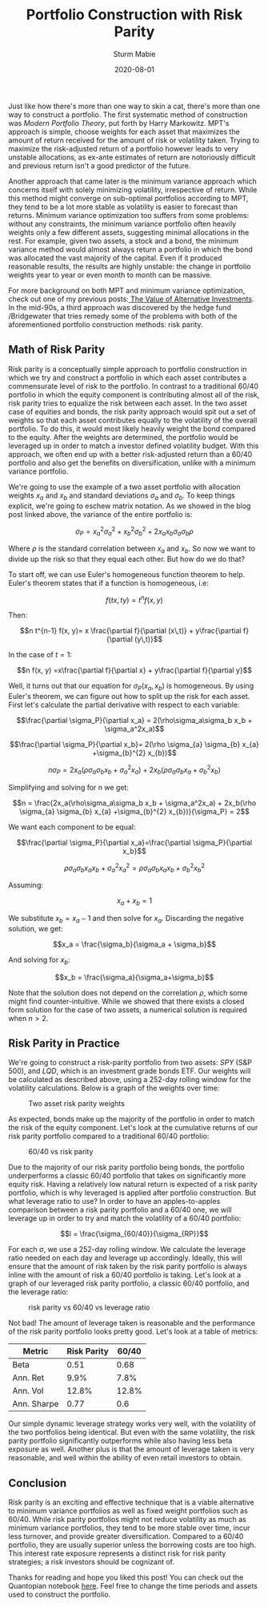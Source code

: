 #+AUTHOR: Sturm Mabie
#+CATEGORY:Posts
#+DATE:2020-08-01
#+MATHJAX:true
#+STARTUP:showeverything
#+TITLE:Portfolio Construction with Risk Parity

Just like how there's more than one way to skin a cat, there's more
than one way to construct a portfolio. The first systematic method of
construction was /Modern Portfolio Theory/, put forth by Harry
Markowitz. MPT's approach is simple, choose weights for each asset
that maximizes the amount of return received for the amount of risk or
volatility taken. Trying to maximize the risk-adjusted return of a
portfolio however leads to very unstable allocations, as ex-ante
estimates of return are notoriously difficult and previous return
isn't a good predictor of the future.

Another approach that came later is the minimum variance approach
which concerns itself with solely minimizing volatility, irrespective
of return. While this method might converge on sub-optimal portfolios
according to MPT, they tend to be a lot more stable as volatility is
easier to forecast than returns. Minimum variance optimization too
suffers from some problems: without any constraints, the minimum
variance portfolio often heavily weights only a few different assets,
suggesting minimal allocations in the rest. For example, given two
assets, a stock and a bond, the minimum variance method would almost
always return a portfolio in which the bond was allocated the vast
majority of the capital. Even if it produced reasonable results, the
results are highly unstable: the change in portfolio weights year to
year or even month to month can be massive.

For more background on both MPT and minimum variance optimization,
check out one of my previous posts:[[https://cryptm.org/posts/2020/07/09/alt.html][ The Value of Alternative
Investments]].  In the mid-90s, a third approach was discovered by
the hedge fund /Bridgewater that tries remedy some of the problems
with both of the aforementioned portfolio construction methods: risk parity.

** Math of Risk Parity

   Risk parity is a conceptually simple approach to portfolio
   construction in which we try and construct a portfolio in which each
   asset contributes a commensurate level of risk to the portfolio. In
   contrast to a traditional 60/40 portfolio in which the equity
   component is contributing almost all of the risk, risk parity tries to
   equalize the risk between each asset. In the two asset case of
   equities and bonds, the risk parity approach would spit out a set of
   weights so that each asset contributes equally to the volatility of
   the overall portfolio. To do this, it would most likely heavily weight
   the bond compared to the equity. After the weights are determined, the
   portfolio would be leveraged up in order to match a investor defined
   volatility budget. With this approach, we often end up with a better
   risk-adjusted return than a 60/40 portfolio and also get the benefits
   on diversification, unlike with a minimum variance portfolio.

   We're going to use the example of a two asset portfolio with
   allocation weights $x_a$ and $x_b$ and standard deviations $\sigma_a$
   and $\sigma_b$. To keep things explicit, we're going to eschew matrix
   notation. As we showed in the blog post linked above, the variance of
   the entire portfolio is:

   $$\sigma_P = x_a^2\sigma_a^2 + x_b^2\sigma_b^2 + 2 x_a x_b \sigma_a \sigma_b \rho$$

   Where $\rho$ is the standard correlation between $x_a$ and
   $x_b$. So now we want to divide up the risk so that they equal each
   other. But how do we do that?

   To start off, we can use Euler's homogeneous function theorem to
   help. Euler's theorem states that if a function is homogeneous, i.e:

   $$ f(tx, ty) = t^n f(x, y)$$

   Then:

   $$n t^{n-1} f(x, y)= x \frac{\partial f}{\partial (x\,t)} + y\frac{\partial f}{\partial (y\,t)}$$

   In the case of $t=1$:

   $$n f(x, y) =x\frac{\partial f}{\partial x} + y\frac{\partial f}{\partial y}$$

   Well, it turns out that our equation for $\sigma_P(x_a, x_b)$ is
   homogeneous. By using Euler's theorem, we can figure out how to
   split up the risk for each asset. First let's calculate the partial
   derivative with respect to each variable:

   $$\frac{\partial \sigma_P}{\partial x_a} = 2(\rho\sigma_a\sigma_b x_b + \sigma_a^2x_a)$$

   $$\frac{\partial \sigma_P}{\partial x_b}= 2(\rho \sigma_{a} \sigma_{b} x_{a} +\sigma_{b}^{2} x_{b})$$

   $$n \sigma_P = 2x_a(\rho\sigma_a\sigma_b x_b + \sigma_a^2x_a) + 2x_b(\rho \sigma_{a} \sigma_{b} x_{a} +\sigma_{b}^{2} x_{b})$$

   Simplifying and solving for $n$ we get:

   $$n = \frac{2x_a(\rho\sigma_a\sigma_b x_b + \sigma_a^2x_a) + 2x_b(\rho \sigma_{a} \sigma_{b} x_{a} +\sigma_{b}^{2} x_{b})}{\sigma_P} = 2$$

   We want each component to be equal:

   $$\frac{\partial \sigma_P}{\partial x_a}=\frac{\partial \sigma_P}{\partial x_b}$$

   $$\rho\sigma_{a}\sigma_{b}x_{a}x_{b}+\sigma_{a}^{2}x_{a}^{2} =\rho \sigma_{a} \sigma_{b} x_{a} x_{b} + \sigma_{b}^{2} x_{b}^{2}$$


   Assuming:

   $$x_a + x_b = 1$$

   We substitute $x_b = x_a - 1$ and then solve for $x_a$. Discarding
   the negative solution, we get:

   $$x_a = \frac{\sigma_b}{\sigma_a + \sigma_b}$$

   And solving for $x_b$:

   $$x_b = \frac{\sigma_a}{\sigma_a+\sigma_b}$$

   Note that the solution does not depend on the correlation $\rho$,
   which some might find counter-intuitive. While we showed that there
   exists a closed form solution for the case of two assets, a
   numerical solution is required when $n>2$.

** Risk Parity in Practice

   We're going to construct a risk-parity portfolio from two assets:
   /SPY/ (S&P 500), and /LQD/, which is an investment grade bonds
   ETF. Our weights will be calculated as described above, using a
   252-day rolling window for the volatility calculations. Below is a
   graph of the weights over time:

   #+caption: Two asset risk parity weights
   [[file:/assets/rpw.png]]

   As expected, bonds make up the majority of the portfolio in order
   to match the risk of the equity component. Let's look at the
   cumulative returns of our risk parity portfolio compared to a
   traditional 60/40 portfolio:

   #+caption: 60/40 vs risk parity
   [[file:/assets/rp64.png]]

   Due to the majority of our risk parity portfolio being bonds, the
   portfolio underperforms a classic 60/40 portfolio that takes on
   significantly more equity risk. Having a relatively low natural
   return is expected of a risk parity portfolio, which is why
   leveraged is applied after portfolio construction. But what
   leverage ratio to use? In order to have an apples-to-apples
   comparison between a risk parity portfolio and a 60/40 one, we will
   leverage up in order to try and match the volatility of a 60/40
   portfolio:

   $$l = \frac{\sigma_{60/40}}{\sigma_{RP}}$$

   For each $\sigma$, we use a 252-day rolling window. We calculate
   the leverage ratio needed on each day and leverage up
   accordingly. Ideally, this will ensure that the amount of risk
   taken by the risk parity portfolio is always inline with the amount
   of risk a 60/40 portfolio is taking. Let's look at a graph of our
   leveraged risk parity portfolio, a classic 60/40 portfolio, and the
   leverage ratio:

   #+caption: risk parity vs 60/40 vs leverage ratio
   [[file:/assets/rpr.png]]

   Not bad! The amount of leverage taken is reasonable and the
   performance of the risk parity portfolio looks pretty good. Let's
   look at a table of metrics:

   | Metric      | Risk Parity | 60/40 |
   |-------------+-------------+-------|
   | Beta        |        0.51 |  0.68 |
   | Ann. Ret    |        9.9% |  7.8% |
   | Ann. Vol    |       12.8% | 12.8% |
   | Ann. Sharpe |        0.77 |   0.6 |

   Our simple dynamic leverage strategy works very well, with the
   volatility of the two portfolios being identical. But even with the
   same volatility, the risk parity portfolio significantly
   outperforms while also having less beta exposure as well. Another
   plus is that the amount of leverage taken is very reasonable, and
   well within the ability of even retail investors to obtain.

** Conclusion

   Risk parity is an exciting and effective technique that is a viable
   alternative to minimum variance portfolios as well as fixed weight
   portfolios such as 60/40. While risk parity portfolios might not
   reduce volatility as much as minimum variance portfolios, they tend
   to be more stable over time, incur less turnover, and provide
   greater diversification. Compared to a 60/40 portfolio, they are
   usually superior unless the borrowing costs are too high. This
   interest rate exposure represents a distinct risk for risk parity
   strategies; a risk investors should be cognizant of.

   Thanks for reading and hope you liked this post! You can check out
   the Quantopian notebook [[https://www.quantopian.com/posts/risk-parity][here]]. Feel free to change the time periods
   and assets used to construct the portfolio.
